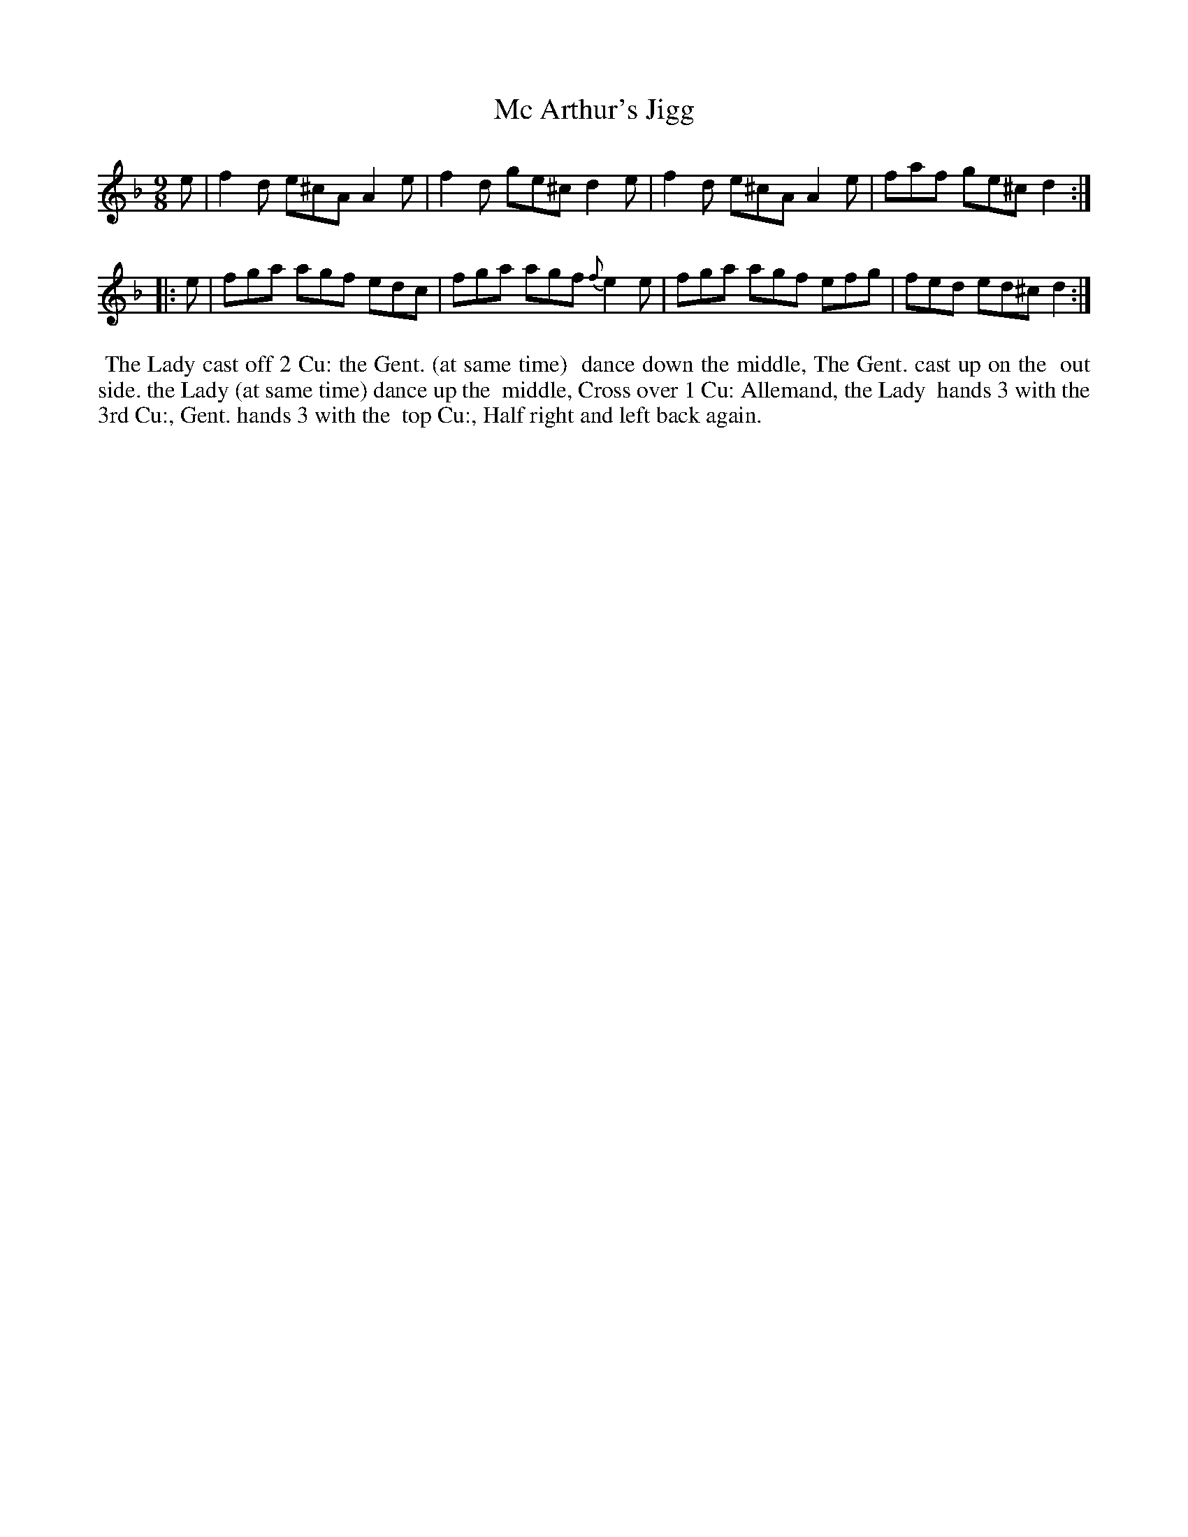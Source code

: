 X: 11
T: Mc Arthur's Jigg
%R: slip-jig
B: "Twenty Four Country Dances for the Year 1799", Thomas Skillern, ed. p.6 #1
F: http://www.vwml.org/browse/browse-collections-dance-tune-books/browse-skillerns1799
Z: 2014 John Chambers <jc:trillian.mit.edu>
M: 9/8
L: 1/8
K: Dm
e |\
f2d e^cA A2e | f2d ge^c d2e |\
f2d e^cA A2e | faf ge^c d2 :|
|: e |\
fga agf edc | fga agf {f}e2e |\
fga agf efg | fed ed^c d2 :|
%%begintext align
%% The Lady cast off 2 Cu: the Gent. (at same time)
%% dance down the middle, The Gent. cast up on the
%% out side. the Lady (at same time) dance up the
%% middle, Cross over 1 Cu: Allemand, the Lady
%% hands 3 with the 3rd Cu:, Gent. hands 3 with the
%% top Cu:, Half right and left back again.
%%endtext
